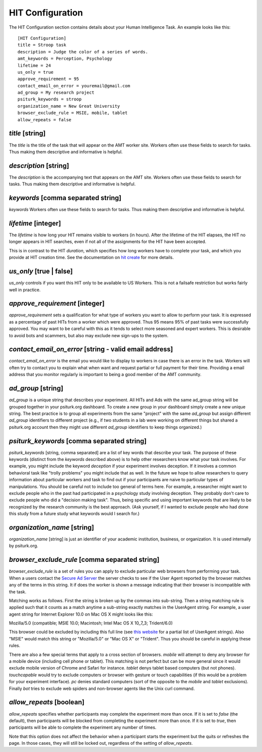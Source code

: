 HIT Configuration
=================

The HIT Configuration section contains details about
your Human Intelligence Task.  An example looks
like this:

::

	[HIT Configuration]
	title = Stroop task
	description = Judge the color of a series of words.
	amt_keywords = Perception, Psychology
	lifetime = 24
	us_only = true
	approve_requirement = 95
	contact_email_on_error = youremail@gmail.com
	ad_group = My research project
	psiturk_keywords = stroop
	organization_name = New Great University
	browser_exclude_rule = MSIE, mobile, tablet
	allow_repeats = false


`title` [string]
--------------
The `title` is the title of the task that will appear on the AMT
worker site.  Workers often use these fields to
search for tasks.  Thus making them descriptive and
informative is helpful.


`description` [string]
--------------------
The `description` is the accompanying
text that appears on the AMT site. Workers often use these fields to
search for tasks.  Thus making them descriptive and
informative is helpful.

`keywords` [comma separated string]
---------------------------------
`keywords` Workers often use these fields to
search for tasks.  Thus making them descriptive and
informative is helpful.

`lifetime` [integer]
------------------
The `lifetime` is how long your HIT remains visible to workers (in
hours). After the lifetime of the HIT elapses, the HIT no longer
appears in HIT searches, even if not all of the assignments for the
HIT have been accepted.

This is in contrast to the HIT `duration`, which specifies how long
workers have to complete your task, and which you provide at HIT
creation time. See the documentation on `hit create <../command_line/hit.html#hit-create>`__ for more details.


`us_only` [true | false]
----------------------
`us_only` controls
if you want this HIT only to be available to US Workers.  This is
not a failsafe restriction but works fairly well in practice.

`approve_requirement` [integer]
-----------------------------
`approve_requirement` sets a qualification for what type of workers
you want to allow to perform your task.  It is expressed as a 
percentage of past HITs from a worker which were approved.  Thus
95 means 95% of past tasks were successfully approved.  You may want
to be careful with this as it tends to select more seasoned and
expert workers.  This is desirable to avoid bots and scammers, but also
may exclude new sign-ups to the system.


.. seealso::

   The following options help configure the psiturk.org Secure Ad Server.

   `Getting setup with psiturk.org <../psiturk_org_setup.html>`__
   	  How to get an account on psiturk.org.

   `psiturk.org Secure Ad Server <../secure_ad_server.html>`__
   	  An overview of the purpose and features of the Secure Ad Server.


`contact_email_on_error` [string - valid email address]
-----------------------------------------------------
`contact_email_on_error`  is the email you would like to display to
workers in case there is an error in the task.  Workers will often try
to contact you to explain what when want and request partial or full
payment for their time.  Providing a email address that you monitor
regularly is important to being a good member of the AMT community.

`ad_group` [string]
-----------------
`ad_group`  is a unique string that describes your experiment.
All HITs and Ads with the same ad_group string will be grouped together
in your psiturk.org dashboard.  To create a new group in your dashboard
simply create a new unique string.  The best practice is to group all
experiments from the same "project" with the same `ad_group` but assign
different `ad_group` identifiers to different project (e.g., if two
students in a lab were working on different things but shared a psiturk.org
account then they might use different `ad_group` identifiers to keep
things organized.)

`psiturk_keywords` [comma separated string]
-----------------------------------------
`psiturk_keywords` [string, comma separated] are a list of key words
that describe your task.  The purpose of these keywords (distinct from 
the `keywords` described above) is to help other researchers know 
what your task involves.  For example, you might include the keyword
`deception` if your experiment involves deception.  If it involves a
common behavioral task like "trolly problems" you might include that 
as well.  In the future we hope to allow researchers to query information
about particular workers and task to find out if your participants
are naive to particular types of manipulations.  You should be careful
not to include too general of terms here.  For example, a researcher
might want to exclude people who in the past had participated in a 
psychology study involving deception.  They probably don't care to
exclude people who did a "decision making task".  Thus, being specific
and using important keywords that are likely to be recognized by the
research community is the best approach.   (Ask yourself, if I wanted
to exclude people who had done this study from a future study what
keywords would I search for.)

`organization_name` [string]
--------------------------
`organization_name` [string] is just an identifier of your academic
institution, business, or organization.  It is used internally
by psiturk.org.

`browser_exclude_rule` [comma separated string]
---------------------------------------------
`browser_exclude_rule` is a set of rules you can apply to exclude
particular web browsers from performing your task.  When a users
contact the `Secure Ad Server <../secure_ad_server.html>`__ the server checks
to see if the User Agent reported by the browser matches any of the
terms in this string.  It if does the worker is shown a message
indicating that their browser is incompatible with the task.

Matching works as follows.  First the string is broken up
by the commas into sub-string.  Then a string matching rule is 
applied such that it counts as a match anytime a sub-string
exactly matches in the UserAgent string.  For example, a user
agent string for Internet Explorer 10.0 on Mac OS X might looks like this:

::

Mozilla/5.0 (compatible; MSIE 10.0; Macintosh; Intel Mac OS X 10_7_3; Trident/6.0)

This browser could be excluded by including this full line (see `this website <http://www.useragentstring.com/pages/Browserlist/>`__ for a partial list of UserAgent strings).  Also
"MSIE" would match this string or "Mozilla/5.0" or "Mac OS X" or "Trident".
Thus you should be careful in applying these rules.

There are also a few special terms that apply to a cross section of browsers.
`mobile` will attempt to deny any browser for a mobile device (including
cell phone or tablet).  This matching is not perfect but can be more general
since it would exclude mobile version of Chrome and Safari for instance.
`tablet` denys tablet based computers (but not phones).  `touchcapable` would
try to exclude computers or browser with gesture or touch capabilities
(if this would be a problem for your experiment interface).  `pc` denies 
standard computers (sort of the opposite to the `mobile` and `tablet` exclusions).
Finally `bot` tries to exclude web spiders and non-browser agents like
the Unix curl command.

`allow_repeats` [boolean]
-------------------------
`allow_repeats` specifies whether participants may complete the experiment more
than once. If it is set to `false` (the default), then participants will be
blocked from completing the experiment more than once. If it is set to `true`,
then participants will be able to complete the experiment any number of times.

Note that this option does not affect the behavior when a participant starts
the experiment but the quits or refreshes the page. In those cases, they will
still be locked out, regardless of the setting of `allow_repeats`.
